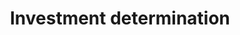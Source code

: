 :PROPERTIES:
:ID:       2645660a-bff8-4f35-8bb9-c4de28e46ddd
:END:
#+title: Investment determination

#+HUGO_AUTO_SET_LASTMOD: t
#+hugo_base_dir: ~/BrainDump/

#+hugo_section: notes

#+HUGO_TAGS: placeholder

#+OPTIONS: num:nil ^:{} toc:nil

